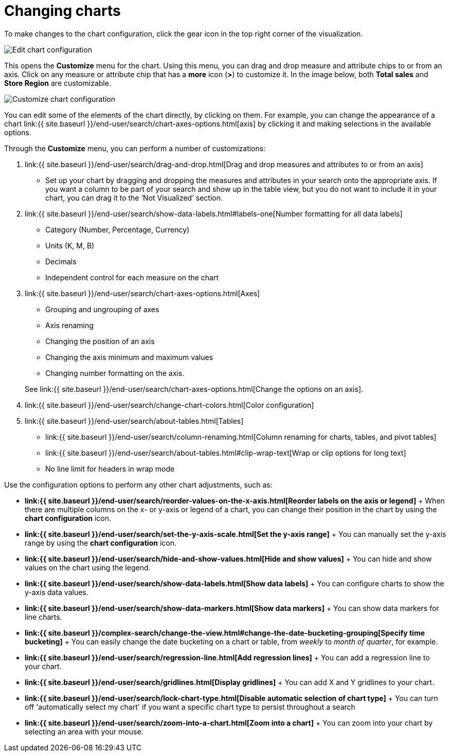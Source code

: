 = Changing charts
:last_updated: 2/26/2020
:linkattrs:
:experimental:
:page-aliases: /end-user/search/change-the-chart.adoc
:description: You can adjust all aspects of ThoughtSpot charts: color, legends, axis, number format, and many more.

To make changes to the chart configuration, click the gear icon in the top right corner of the visualization.

image::edit-chart-configuration.png[Edit chart configuration]

// ![]({{ site.baseurl }}/images/configure_chart_icons.png "Configure chart icons")

This opens the *Customize* menu for the chart.
Using this menu, you can drag and drop measure and attribute chips to or from an axis.
Click on any measure or attribute chip that has a *more* icon (*>*) to customize it.
In the image below, both *Total sales* and *Store Region* are customizable.

image::chartconfig-customize.png[Customize chart configuration]

You can edit some of the elements of the chart directly, by clicking on them.
For example, you can change the appearance of a chart link:{{ site.baseurl }}/end-user/search/chart-axes-options.html[axis] by clicking it and making selections in the available options.

Through the *Customize* menu, you can perform a number of customizations:

. link:{{ site.baseurl }}/end-user/search/drag-and-drop.html[Drag and drop measures and attributes to or from an axis]
 ** Set up your chart by dragging and dropping the measures and attributes in your search onto the appropriate axis.
If you want a column to be part of your search and show up in the table view, but you do not want to include it in your chart, you can drag it to the '`Not Visualized`' section.
. link:{{ site.baseurl }}/end-user/search/show-data-labels.html#labels-one[Number formatting for all data labels]
 ** Category (Number, Percentage, Currency)
 ** Units (K, M, B)
 ** Decimals
 ** Independent control for each measure on the chart
. link:{{ site.baseurl }}/end-user/search/chart-axes-options.html[Axes]
 ** Grouping and ungrouping of axes
 ** Axis renaming
 ** Changing the position of an axis
 ** Changing the axis minimum and maximum values
 ** Changing number formatting on the axis.

+
See link:{{ site.baseurl }}/end-user/search/chart-axes-options.html[Change the options on an axis].
. link:{{ site.baseurl }}/end-user/search/change-chart-colors.html[Color configuration]
. link:{{ site.baseurl }}/end-user/search/about-tables.html[Tables]
 ** link:{{ site.baseurl }}/end-user/search/column-renaming.html[Column renaming for charts, tables, and pivot tables]
 ** link:{{ site.baseurl }}/end-user/search/about-tables.html#clip-wrap-text[Wrap or clip options for long text]
 ** No line limit for headers in wrap mode

Use the configuration options to perform any other chart adjustments, such as:

* *link:{{ site.baseurl }}/end-user/search/reorder-values-on-the-x-axis.html[Reorder labels on the axis or legend]* + When there are multiple columns on the x- or y-axis or legend of a chart, you can change their position in the chart by using the *chart configuration* icon.
* *link:{{ site.baseurl }}/end-user/search/set-the-y-axis-scale.html[Set the y-axis range]* + You can manually set the y-axis range by using the *chart configuration* icon.
* *link:{{ site.baseurl }}/end-user/search/hide-and-show-values.html[Hide and show values]* + You can hide and show values on the chart using the legend.
* *link:{{ site.baseurl }}/end-user/search/show-data-labels.html[Show data labels]* + You can configure charts to show the y-axis data values.
* *link:{{ site.baseurl }}/end-user/search/show-data-markers.html[Show data markers]* + You can show data markers for line charts.
* *link:{{ site.baseurl }}/complex-search/change-the-view.html#change-the-date-bucketing-grouping[Specify time bucketing]* + You can easily change the date bucketing on a chart or table, from _weekly_ to _month of quarter_, for example.
* *link:{{ site.baseurl }}/end-user/search/regression-line.html[Add regression lines]* + You can add a regression line to your chart.
* *link:{{ site.baseurl }}/end-user/search/gridlines.html[Display gridlines]* + You can add X and Y gridlines to your chart.
* *link:{{ site.baseurl }}/end-user/search/lock-chart-type.html[Disable automatic selection of chart type]* + You can turn off 'automatically select my chart' if you want a specific chart type to persist throughout a search
* *link:{{ site.baseurl }}/end-user/search/zoom-into-a-chart.html[Zoom into a chart]* + You can zoom into your chart by selecting an area with your mouse.

